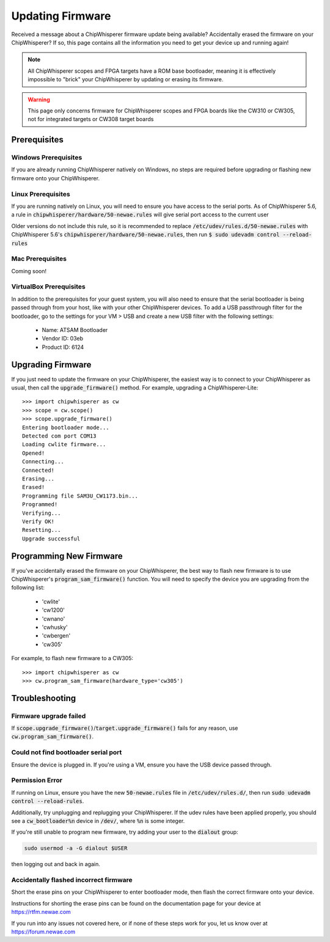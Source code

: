 .. _Updating_Firmware:

#################
Updating Firmware
#################

Received a message about a ChipWhisperer firmware update being available? Accidentally
erased the firmware on your ChipWhisperer? If so, this page contains all the information
you need to get your device up and running again!

.. note:: All ChipWhisperer scopes and FPGA targets have a ROM base bootloader,
    meaning it is effectively impossible to "brick" your ChipWhisperer
    by updating or erasing its firmware.

.. warning:: This page only concerns firmware for ChipWhisperer scopes
    and FPGA boards like the CW310 or CW305, not for integrated
    targets or CW308 target boards

*********************
Prerequisites
*********************

=====================
Windows Prerequisites
=====================

If you are already running ChipWhisperer natively on Windows,
no steps are required before upgrading or flashing
new firmware onto your ChipWhisperer.

=====================
Linux Prerequisites
=====================

If you are running natively on Linux, you will need to 
ensure you have access to the serial ports. As of
ChipWhisperer 5.6, a rule in :code:`chipwhisperer/hardware/50-newae.rules`
will give serial port access to the current user

Older versions do not include this rule, so it is recommended to replace :code:`/etc/udev/rules.d/50-newae.rules`
with ChipWhisperer 5.6's :code:`chipwhisperer/hardware/50-newae.rules`, then run :code:`$ sudo udevadm control --reload-rules`

=================
Mac Prerequisites
=================

Coming soon!

========================
VirtualBox Prerequisites
========================

In addition to the prerequisites for your guest system, you will also need
to ensure that the serial bootloader is being passed through from your host, like
with your other ChipWhisperer devices. To add a USB passthrough filter
for the bootloader, go to the settings for your VM > USB and create a 
new USB filter with the following settings:

  * Name: ATSAM Bootloader
  * Vendor ID: 03eb
  * Product ID: 6124

******************
Upgrading Firmware
******************

If you just need to update the firmware on your ChipWhisperer,
the easiest way is to connect to your ChipWhisperer as usual,
then call the :code:`upgrade_firmware()` method. For example,
upgrading a ChipWhisperer-Lite::

    >>> import chipwhisperer as cw
    >>> scope = cw.scope()
    >>> scope.upgrade_firmware()
    Entering bootloader mode...
    Detected com port COM13
    Loading cwlite firmware...
    Opened!
    Connecting...
    Connected!
    Erasing...
    Erased!
    Programming file SAM3U_CW1173.bin...
    Programmed!
    Verifying...
    Verify OK!
    Resetting...
    Upgrade successful

************************
Programming New Firmware
************************

If you've accidentally erased the firmware on your ChipWhisperer,
the best way to flash new firmware is to use ChipWhisperer's
:code:`program_sam_firmware()` function. You will need
to specify the device you are upgrading from the following list:

  * 'cwlite'
  * 'cw1200'
  * 'cwnano'
  * 'cwhusky'
  * 'cwbergen'
  * 'cw305'

For example, to flash new firmware to a CW305::

    >>> import chipwhisperer as cw
    >>> cw.program_sam_firmware(hardware_type='cw305')

***************
Troubleshooting
***************

=======================
Firmware upgrade failed
=======================

If :code:`scope.upgrade_firmware()`/:code:`target.upgrade_firmware()` fails
for any reason, use :code:`cw.program_sam_firmware()`.

=====================================
Could not find bootloader serial port
=====================================

Ensure the device is plugged in. If you're using a VM,
ensure you have the USB device passed through.

==================
Permission Error
==================

If running on Linux, ensure you have the new :code:`50-newae.rules` file in
:code:`/etc/udev/rules.d/`, then run :code:`sudo udevadm control --reload-rules`.

Additionally, try unplugging and replugging your ChipWhisperer. If the udev
rules have been applied properly, you should see a :code:`cw_bootloader%n`
device in :code:`/dev/`, where :code:`%n` is some integer.

If you're still unable to program new firmware, try adding your user
to the :code:`dialout` group:

.. code:: bash

    sudo usermod -a -G dialout $USER

then logging out and back in again.

=======================================
Accidentally flashed incorrect firmware
=======================================

Short the erase pins on your ChipWhisperer to
enter bootloader mode, then flash the correct firmware onto your device.

Instructions for shorting the erase pins can be found
on the documentation page for your device at https://rtfm.newae.com


If you run into any issues not covered here, or if none of these steps
work for you, let us know over at https://forum.newae.com